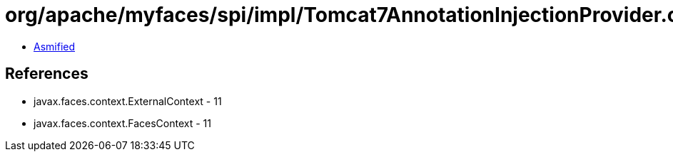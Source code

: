 = org/apache/myfaces/spi/impl/Tomcat7AnnotationInjectionProvider.class

 - link:Tomcat7AnnotationInjectionProvider-asmified.java[Asmified]

== References

 - javax.faces.context.ExternalContext - 11
 - javax.faces.context.FacesContext - 11
